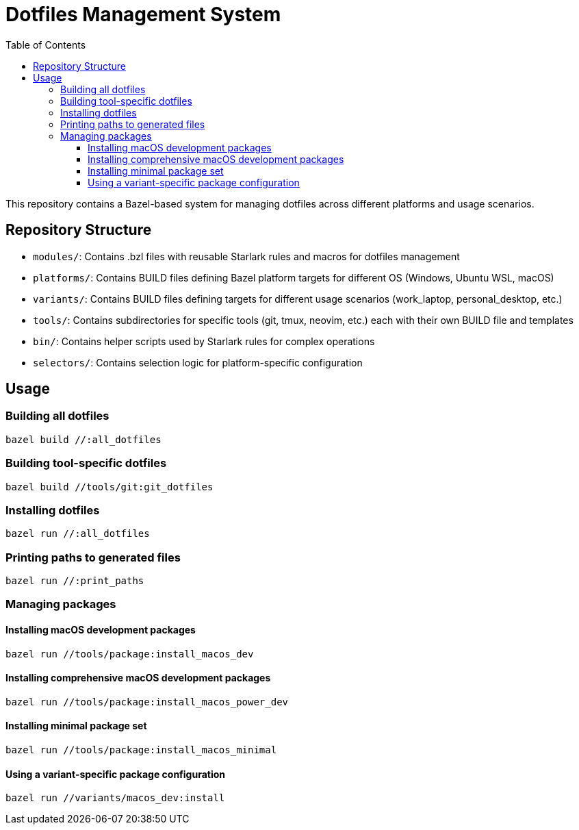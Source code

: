 = Dotfiles Management System
:toc:
:toclevels: 3
:icons: font

This repository contains a Bazel-based system for managing dotfiles across different platforms and usage scenarios.

== Repository Structure

* `modules/`: Contains .bzl files with reusable Starlark rules and macros for dotfiles management
* `platforms/`: Contains BUILD files defining Bazel platform targets for different OS (Windows, Ubuntu WSL, macOS)
* `variants/`: Contains BUILD files defining targets for different usage scenarios (work_laptop, personal_desktop, etc.)
* `tools/`: Contains subdirectories for specific tools (git, tmux, neovim, etc.) each with their own BUILD file and templates
* `bin/`: Contains helper scripts used by Starlark rules for complex operations
* `selectors/`: Contains selection logic for platform-specific configuration

== Usage

=== Building all dotfiles

[source,bash]
----
bazel build //:all_dotfiles
----

=== Building tool-specific dotfiles

[source,bash]
----
bazel build //tools/git:git_dotfiles
----

=== Installing dotfiles

[source,bash]
----
bazel run //:all_dotfiles
----

=== Printing paths to generated files

[source,bash]
----
bazel run //:print_paths
----

=== Managing packages

==== Installing macOS development packages

[source,bash]
----
bazel run //tools/package:install_macos_dev
----

==== Installing comprehensive macOS development packages

[source,bash]
----
bazel run //tools/package:install_macos_power_dev
----

==== Installing minimal package set

[source,bash]
----
bazel run //tools/package:install_macos_minimal
----

==== Using a variant-specific package configuration

[source,bash]
----
bazel run //variants/macos_dev:install
----
